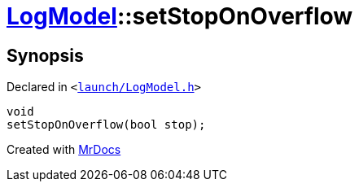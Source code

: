 [#LogModel-setStopOnOverflow]
= xref:LogModel.adoc[LogModel]::setStopOnOverflow
:relfileprefix: ../
:mrdocs:


== Synopsis

Declared in `&lt;https://github.com/PrismLauncher/PrismLauncher/blob/develop/launcher/launch/LogModel.h#L25[launch&sol;LogModel&period;h]&gt;`

[source,cpp,subs="verbatim,replacements,macros,-callouts"]
----
void
setStopOnOverflow(bool stop);
----



[.small]#Created with https://www.mrdocs.com[MrDocs]#
